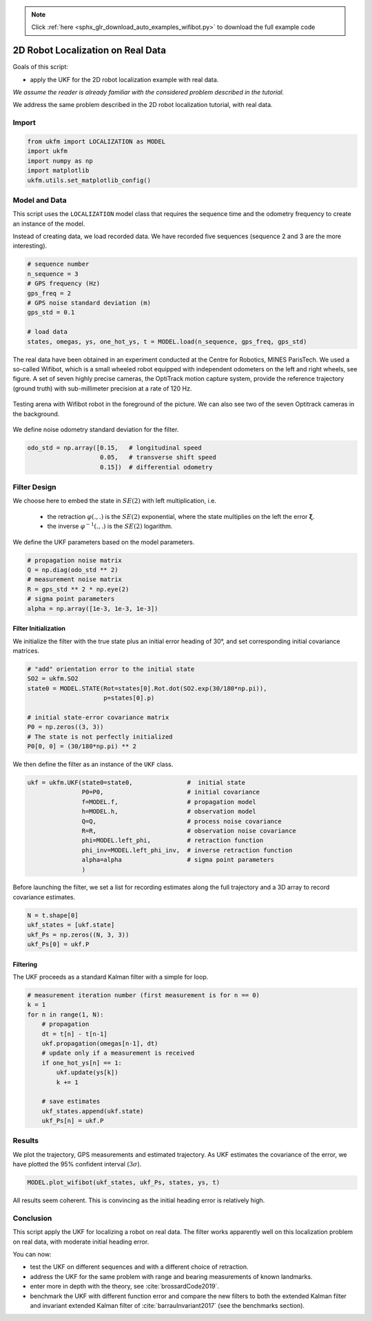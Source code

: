 .. note::
    :class: sphx-glr-download-link-note

    Click :ref:`here <sphx_glr_download_auto_examples_wifibot.py>` to download the full example code
.. rst-class:: sphx-glr-example-title

.. _sphx_glr_auto_examples_wifibot.py:


********************************************************************************
2D Robot Localization on Real Data
********************************************************************************

Goals of this script:

- apply the UKF for the 2D robot localization example with real data.

*We assume the reader is already familiar with the considered problem described
in the tutorial.*

We address the same problem described in the 2D robot localization tutorial,
with real data.

Import
==============================================================================


.. code-block:: default

    from ukfm import LOCALIZATION as MODEL
    import ukfm
    import numpy as np
    import matplotlib
    ukfm.utils.set_matplotlib_config()







Model and Data
==============================================================================

This script uses the ``LOCALIZATION`` model class that requires  the sequence
time and the odometry frequency to create an instance of the model.

Instead of creating data, we load recorded data. We have recorded five
sequences (sequence 2 and 3 are the more interesting).


.. code-block:: default


    # sequence number
    n_sequence = 3
    # GPS frequency (Hz)
    gps_freq = 2
    # GPS noise standard deviation (m)
    gps_std = 0.1

    # load data
    states, omegas, ys, one_hot_ys, t = MODEL.load(n_sequence, gps_freq, gps_std)







The real data have been obtained in an experiment conducted at the Centre for
Robotics, MINES ParisTech. We used a so-called Wifibot, which is a small
wheeled robot equipped with independent odometers on the left and right
wheels, see figure. A set of seven highly precise cameras, the OptiTrack
motion capture system, provide the reference trajectory (ground truth) with
sub-millimeter precision at a rate of 120 Hz.

.. figure:: ../images/robot.jpg
   :scale: 20 %
   :alt: robot picture.
   :align: center

   Testing arena with Wifibot robot in the foreground of the picture. We can
   also see two of the seven Optitrack cameras in the background.

We define noise odometry standard deviation for the filter.


.. code-block:: default


    odo_std = np.array([0.15,   # longitudinal speed
                        0.05,   # transverse shift speed
                        0.15])  # differential odometry







Filter Design
==============================================================================
We choose here to embed the state in :math:`SE(2)` with left multiplication,
i.e. 

 - the retraction :math:`\varphi(.,.)` is the :math:`SE(2)` exponential, where
   the state multiplies on the left the error :math:`\boldsymbol{\xi}`.

 - the inverse :math:`\varphi^{-1}(.,.)` is the :math:`SE(2)` logarithm.

We define the UKF parameters based on the model parameters.


.. code-block:: default


    # propagation noise matrix
    Q = np.diag(odo_std ** 2)
    # measurement noise matrix
    R = gps_std ** 2 * np.eye(2)
    # sigma point parameters
    alpha = np.array([1e-3, 1e-3, 1e-3])







Filter Initialization
------------------------------------------------------------------------------
We initialize the filter with the true state plus an initial error heading of
30°, and set corresponding initial covariance matrices.


.. code-block:: default


    # "add" orientation error to the initial state
    SO2 = ukfm.SO2
    state0 = MODEL.STATE(Rot=states[0].Rot.dot(SO2.exp(30/180*np.pi)),
                         p=states[0].p)

    # initial state-error covariance matrix
    P0 = np.zeros((3, 3))
    # The state is not perfectly initialized
    P0[0, 0] = (30/180*np.pi) ** 2







We then define the filter as an instance  of the ``UKF`` class.


.. code-block:: default


    ukf = ukfm.UKF(state0=state0,               #  initial state
                   P0=P0,                       # initial covariance
                   f=MODEL.f,                   # propagation model
                   h=MODEL.h,                   # observation model
                   Q=Q,                         # process noise covariance
                   R=R,                         # observation noise covariance
                   phi=MODEL.left_phi,          # retraction function
                   phi_inv=MODEL.left_phi_inv,  # inverse retraction function
                   alpha=alpha                  # sigma point parameters
                   )







Before launching the filter, we set a list for recording estimates along the
full trajectory and a 3D array to record covariance estimates.


.. code-block:: default


    N = t.shape[0]
    ukf_states = [ukf.state]
    ukf_Ps = np.zeros((N, 3, 3))
    ukf_Ps[0] = ukf.P







Filtering
------------------------------------------------------------------------------
The UKF proceeds as a standard Kalman filter with a simple for loop.


.. code-block:: default


    # measurement iteration number (first measurement is for n == 0)
    k = 1
    for n in range(1, N):
        # propagation
        dt = t[n] - t[n-1]
        ukf.propagation(omegas[n-1], dt)
        # update only if a measurement is received
        if one_hot_ys[n] == 1:
            ukf.update(ys[k])
            k += 1

        # save estimates
        ukf_states.append(ukf.state)
        ukf_Ps[n] = ukf.P







Results
==============================================================================
We plot the trajectory, GPS measurements and estimated trajectory. As UKF
estimates the covariance of the error, we have plotted the 95% confident
interval (:math:`3\sigma`).


.. code-block:: default


    MODEL.plot_wifibot(ukf_states, ukf_Ps, states, ys, t)




.. rst-class:: sphx-glr-horizontal


    *

      .. image:: /auto_examples/images/sphx_glr_wifibot_001.png
            :class: sphx-glr-multi-img

    *

      .. image:: /auto_examples/images/sphx_glr_wifibot_002.png
            :class: sphx-glr-multi-img

    *

      .. image:: /auto_examples/images/sphx_glr_wifibot_003.png
            :class: sphx-glr-multi-img




All results seem coherent. This is convincing as the initial heading error is
relatively high.

Conclusion
==============================================================================
This script apply the UKF for localizing a robot on real data. The filter
works apparently well on this localization problem on real data, with moderate
initial heading error.

You can now:

* test the UKF on different sequences and with a different choice of 
  retraction.

* address the UKF for the same problem with  range and bearing measurements of
  known landmarks.

* enter more in depth with the theory, see :cite:`brossardCode2019`.

* benchmark the UKF with different function error and compare the new filters
  to both the extended Kalman filter and invariant extended Kalman filter of
  :cite:`barrauInvariant2017` (see the benchmarks section).


.. rst-class:: sphx-glr-timing

   **Total running time of the script:** ( 0 minutes  6.879 seconds)


.. _sphx_glr_download_auto_examples_wifibot.py:


.. only :: html

 .. container:: sphx-glr-footer
    :class: sphx-glr-footer-example



  .. container:: sphx-glr-download

     :download:`Download Python source code: wifibot.py <wifibot.py>`



  .. container:: sphx-glr-download

     :download:`Download Jupyter notebook: wifibot.ipynb <wifibot.ipynb>`


.. only:: html

 .. rst-class:: sphx-glr-signature

    `Gallery generated by Sphinx-Gallery <https://sphinx-gallery.github.io>`_
